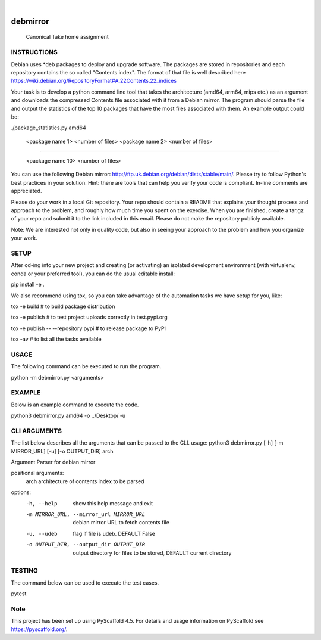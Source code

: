 .. These are examples of badges you might want to add to your README:
   please update the URLs accordingly

    .. image:: https://api.cirrus-ci.com/github/<USER>/debmirror.svg?branch=main
        :alt: Built Status
        :target: https://cirrus-ci.com/github/<USER>/debmirror
    .. image:: https://readthedocs.org/projects/debmirror/badge/?version=latest
        :alt: ReadTheDocs
        :target: https://debmirror.readthedocs.io/en/stable/
    .. image:: https://img.shields.io/coveralls/github/<USER>/debmirror/main.svg
        :alt: Coveralls
        :target: https://coveralls.io/r/<USER>/debmirror
    .. image:: https://img.shields.io/pypi/v/debmirror.svg
        :alt: PyPI-Server
        :target: https://pypi.org/project/debmirror/
    .. image:: https://img.shields.io/conda/vn/conda-forge/debmirror.svg
        :alt: Conda-Forge
        :target: https://anaconda.org/conda-forge/debmirror
    .. image:: https://pepy.tech/badge/debmirror/month
        :alt: Monthly Downloads
        :target: https://pepy.tech/project/debmirror
    .. image:: https://img.shields.io/twitter/url/http/shields.io.svg?style=social&label=Twitter
        :alt: Twitter
        :target: https://twitter.com/debmirror

.. image:: https://img.shields.io/badge/-PyScaffold-005CA0?logo=pyscaffold
    :alt: Project generated with PyScaffold
    :target: https://pyscaffold.org/

|

=========
debmirror
=========


    Canonical Take home assignment


INSTRUCTIONS
====

Debian uses *deb packages to deploy and upgrade software. The packages are stored in repositories and each repository contains the so called "Contents index". The format of that file is well described here https://wiki.debian.org/RepositoryFormat#A.22Contents.22_indices

Your task is to develop a python command line tool that takes the architecture (amd64, arm64, mips etc.) as an argument and downloads the compressed Contents file associated with it from a Debian mirror. The program should parse the file and output the statistics of the top 10 packages that have the most files associated with them. An example output could be:

 

./package_statistics.py amd64

    <package name 1>         <number of files>
    <package name 2>         <number of files>

......

    <package name 10>         <number of files>

You can use the following Debian mirror: http://ftp.uk.debian.org/debian/dists/stable/main/. Please try to follow Python's best practices in your solution. Hint: there are tools that can help you verify your code is compliant. In-line comments are appreciated.

Please do your work in a local Git repository. Your repo should contain a README that explains your thought process and approach to the problem, and roughly how much time you spent on the exercise. When you are finished, create a tar.gz of your repo and submit it to the link included in this email. Please do not make the repository publicly available.

Note: We are interested not only in quality code, but also in seeing your approach to the problem and how you organize your work.

SETUP
====

After cd-ing into your new project and creating (or activating) an isolated development environment (with virtualenv, conda or your preferred tool), you can do the usual editable install:

pip install -e .

We also recommend using tox, so you can take advantage of the automation tasks we have setup for you, like:

tox -e build  # to build package distribution

tox -e publish  # to test project uploads correctly in test.pypi.org

tox -e publish -- --repository pypi  # to release package to PyPI

tox -av  # to list all the tasks available

USAGE
====

The following command can be executed to run the program.

python -m debmirror.py <arguments>

EXAMPLE
====

Below is an example command to execute the code.

python3 debmirror.py amd64 -o ../Desktop/ -u

CLI ARGUMENTS
====

The list below describes all the arguments that can be passed to the CLI.
usage: python3 debmirror.py [-h] [-m MIRROR_URL] [-u] [-o OUTPUT_DIR] arch

Argument Parser for debian mirror

positional arguments:
  arch                  architecture of contents index to be parsed

options:
  -h, --help            show this help message and exit
  -m MIRROR_URL, --mirror_url MIRROR_URL
                        debian mirror URL to fetch contents file
  -u, --udeb            flag if file is udeb. DEFAULT False
  -o OUTPUT_DIR, --output_dir OUTPUT_DIR
                        output directory for files to be stored, DEFAULT current directory

TESTING
====

The command below can be used to execute the test cases.

pytest



.. _pyscaffold-notes:

Note
====

This project has been set up using PyScaffold 4.5. For details and usage
information on PyScaffold see https://pyscaffold.org/.
